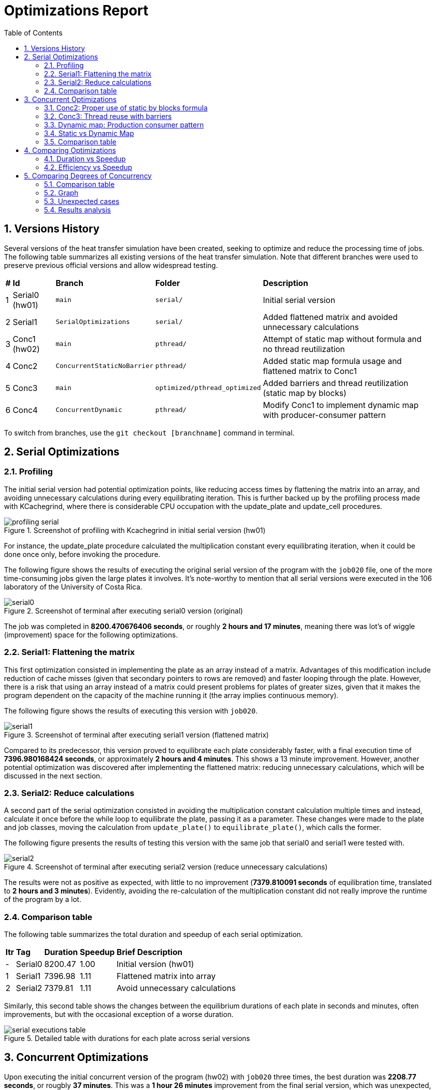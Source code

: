 = Optimizations Report
:experimental:
:nofooter:
:source-highlighter: highlightjs
:sectnums:
:stem: latexmath
:toc:
:xrefstyle: short

== Versions History
Several versions of the heat transfer simulation have been created, seeking to optimize and reduce the processing time of jobs. The following table summarizes all existing versions of the heat transfer simulation. Note that different branches were used to preserve previous official versions and allow widespread testing.

[%autowidth]
|=== 
s|# s|Id s|Branch s|Folder s|Description
| 1 | Serial0 (hw01) m| main m| serial/ | Initial serial version
| 2 | Serial1 m| SerialOptimizations m| serial/ | Added flattened matrix and avoided unnecessary calculations
| 3 | Conc1 (hw02) m| main m|pthread/ | Attempt of static map without formula and no thread reutilization
| 4 | Conc2 m| ConcurrentStaticNoBarrier m|pthread/ | Added static map formula usage and flattened matrix to Conc1
| 5 | Conc3 m| main m|optimized/pthread_optimized | Added barriers and thread reutilization (static map by blocks)
| 6 | Conc4 m| ConcurrentDynamic m|pthread/ | Modify Conc1 to implement dynamic map with producer-consumer pattern
|===

To switch from branches, use the `git checkout [branchname]` command in terminal.

== Serial Optimizations
=== Profiling
The initial serial version had potential optimization points, like reducing access times by flattening the matrix into an array, and avoiding unnecessary calculations during every equilibrating iteration. This is further backed up by the profiling process made with KCachegrind, where there is considerable CPU occupation with the update_plate and update_cell procedures. 

[[img_profiling]]
.Screenshot of profiling with Kcachegrind in initial serial version (hw01)
image::images/profiling/profiling_serial.png[]

For instance, the update_plate procedure calculated the multiplication constant every equilibrating iteration, when it could be done once only, before invoking the procedure.

The following figure shows the results of executing the original serial version of the program with the `job020` file, one of the more time-consuming jobs given the large plates it involves. It's note-worthy to mention that all serial versions were executed in the 106 laboratory of the University of Costa Rica.

[[img_serial0]]
.Screenshot of terminal after executing serial0 version (original)
image::images/serial_executions/serial0.png[]

The job was completed in *8200.470676406 seconds*, or roughly *2 hours and 17 minutes*, meaning there was lot's of wiggle (improvement) space for the following optimizations.

=== Serial1: Flattening the matrix
This first optimization consisted in implementing the plate as an array instead of a matrix. Advantages of this modification include reduction of cache misses (given that secondary pointers to rows are removed) and faster looping through the plate. However, there is a risk that using an array instead of a matrix could present problems for plates of greater sizes, given that it makes the program dependent on the capacity of the machine running it (the array implies continuous memory).

The following figure shows the results of executing this version with `job020`.

[[img_serial1]]
.Screenshot of terminal after executing serial1 version (flattened matrix)
image::images/serial_executions/serial1.png[]

Compared to its predecessor, this version proved to equilibrate each plate considerably faster, with a final execution time of *7396.980168424 seconds*, or approximately *2 hours and 4 minutes*. This shows a 13 minute improvement. However, another potential optimization was discovered after implementing the flattened matrix: reducing unnecessary calculations, which will be discussed in the next section.

=== Serial2: Reduce calculations
A second part of the serial optimization consisted in avoiding the multiplication constant calculation multiple times and instead, calculate it once before the while loop to equilibrate the plate, passing it as a parameter. These changes were made to the plate and job classes, moving the calculation from `update_plate()` to `equilibrate_plate()`, which calls the former.

The following figure presents the results of testing this version with the same job that serial0 and serial1 were tested with.

[[img_serial2]]
.Screenshot of terminal after executing serial2 version (reduce unnecessary calculations)
image::images/serial_executions/serial2.png[]

The results were not as positive as expected, with little to no improvement (*7379.810091 seconds* of equilibration time, translated to *2 hours and 3 minutes*). Evidently, avoiding the re-calculation of the multiplication constant did not really improve the runtime of the program by a lot.

=== Comparison table
The following table summarizes the total duration and speedup of each serial optimization.

[%autowidth]
|===
s| Itr s| Tag s| Duration s| Speedup s| Brief Description
|- | Serial0 | 8200.47 | 1.00 | Initial version (hw01)
|1 | Serial1 | 7396.98 | 1.11 | Flattened matrix into array
|2 | Serial2 | 7379.81 | 1.11 | Avoid unnecessary calculations
|===

Similarly, this second table shows the changes between the equilibrium durations of each plate in seconds and minutes, often improvements, but with the occasional exception of a worse duration.

[[img_serial_table]]
.Detailed table with durations for each plate across serial versions
image::images/serial_executions/serial_executions_table.png[]

== Concurrent Optimizations
Upon executing the initial concurrent version of the program (hw02) with `job020` three times, the best duration was *2208.77 seconds*, or rougbly *37 minutes*. This was a *1 hour 26 minutes* improvement from the final serial version, which was unexpected, given the inadequate distribution of rows and the creates and joins for each state of the simulation. 

This is better demonstrated with the callgrind profiling, executed with the `job002` file.

[[img_profiling_conc_main]]
.Main thread part profiling
image::images/profiling/profiling_concurrent_hw02.png[]

In <<img_profiling_conc_main>>, it's evident that the pthread_create() function occupies the CPU more, and the procedures to create and join threads are called several times. Thus, this will be one of the main points to optimize.

=== Conc2: Proper use of static by blocks formula
The initial concurrent version implemented a static map by blocks, but without using the proper formula. Thus, the first optimization that could be done was properly distributing the rows with the formula. This optimization was implemented by only changing the distribution process for each plate, and resulted in a minimal improvement in execution time (*2118.08 seconds*, around *36 minutes*) relative to the initial concurrent version.

=== Conc3: Thread reuse with barriers
The previous optimization's poor performance could be due to the thread creation and join process, which was still hindering the program's execution time. Thus, the next step was to avoid that, by reusing the threads and coordinating with barriers. This meant that threads were created once and joined once, and the procedure each thread ran would not stop until the plate was equilibrated.

The results for this optimization were not as groundbreaking as expected, with a best duration of *2044.78302451 seconds*, or approximately *35 minutes*, a mere 1 minute improvement from Conc2 and 2 minutes compared to the initial version. However, it was the optimization that yielded the best speedup (3.61 times faster) and efficiency (0.90 or 90%) relative to the final serial version.

=== Dynamic map: Production consumer pattern
To test out the alternative map type, a producer consumer pattern was identified in the simulation: the main thread assigned rows by enqueing them to a monitor and secondary threads consumed from them. After completing each state, the main thread would determine if the plate was equilibrated, and moved on to the next one if it was ready. After simulating all plates, the main thread would send stop conditions to the threads through the queue, and then join them.

This solution assured a singular point of creation and termination (join) for threads, even less than the thread reuse approach. However, the results of executing the program with the same job as the static map versions proved to have longer durations on average, with the fastest time being *2533.100336547 seconds* (almost *43 minutes*).

Though still a 1 hour and 20 minute improvement compared to the final serial version, it had the worst speedup (*2.91 times faster*) and efficiency (*0.73 or 73% more efficient*) from all of the concurrent optimizations.

=== Static vs Dynamic Map
As it was mentioned before, the dynamic map approach had worse duration, speedup and efficiency compared to the static map one, with a 0.7 difference in speedup and 0.17 difference for efficiency, totalling an 8 minute difference between the two.

Nonetheless, this was an expected outcome, given that dynamic mapping is more unpredicatble than static mapping. Moreover, for this problem, where plates have fixed equilibrium times, the ideal map type is static.

In summary, both map types incremented the simulation's speed, but *static mapping by blocks proved to be more efficient*.

=== Comparison table
The following table summarizes the total duration, speedup, and efficiency of each concurrent optimization, using the final serial version as a baseline.

[%autowidth]
|===
s| Itr s| Tag s| Duration s| Speedup s| Efficiency s| Brief Description
|- | Serial2 | 7379.81 | 1.00 | 1.00 | Final serial version
|1 | Conc1 | 2208.77 | 3.34 | 0.84 | Initial concurrent version (hw02)
|2 | Conc2 | 2118.08 | 3.48 | 0.87 | Static map (no thread reuse)
|3 | Conc3 | 2044.78 | 3.61 | 0.90 | Static map with barriers
|4 | - | 2533.10 | 2.91 | 0.73 | Dynamic map
|===

Moreover, this table shows more specific durations for each plate's heat transfer simulation, for the executions with the best times across concurrent versions.

[[img_conc_table]]
.Detailed table with durations for each plate across concurrent versions
image::images/conc_executions/conc_executions_table.png[]

NOTE: Screenshots of all concurrent executions, made in the Poas cluster with the same amount of threads as cores available (4), can be found in the `images/conc_executions/` folder.

To summarize, the proper static map by blocks solution had the best results of the concurrent optimizations, and thus will be considered the final concurrent version.

== Comparing Optimizations
To properly show the potential of optimizing with concurrency, a comparison between the serial and concurrent optimizations can be made. The difference in duration, speedup, and efficiency between each relevant version (initial serial, final serial, initial concurrent, and final concurrent) will be visualized with graphs. Two comparisons will be presented: duration with speedup, and efficiency with speedup.

=== Duration vs Speedup
As it has been stated, there was a significant improvement in duration from the initial serial version (SerialI), to the final concurrent version (static-map-b). The following graph (<<graph_dur_vs_speedup>>) traces the decrease in execution time working the same "heavy" job file, *from 2 hours to just half an hour*, along with a notable increase in speedup across versions, calculated by dividing the initial time (Serial1's duration) with the optimization's duration. static-map-b, which implemented static mapping by blocks, was 3.61 times faster than the original version, proving to be the best of all the versions of the program.

[[graph_dur_vs_speedup]]
.Graph for duration-speedup comparison
image::images/duration_vs_speedup.svg[]

NOTE: static-map-n, has n standing for no barriers, and the final version has a b at the end for barriers.

=== Efficiency vs Speedup
Efficiency, calculated by dividing the speedup with the amount of threads used in the execution, represents whether the speedup was acceptable in relation to the resources used to achieve it. In <<graph_eff_vs_speedup>>, one can notice that for the concurrent versions, the efficiency is maintained fairly high for both, meaning that using an amount of threads equal to the amount of cores available (in this case, 4) in the simulation is worth the considerable speedup both achieve.

[[graph_eff_vs_speedup]]
.Graph for efficiency-speedup comparison
image::images/efficiency_vs_speedup.svg[]

NOTE: Though normally a number bellow 1, the efficiency is reported as a percentage in the graph.

== Comparing Degrees of Concurrency
Apart from comparing optimizations, another variable one could compare is the effect of the degree of concurrency (amount of threads utilized) on the execution of the program. To test this out, different thread amounts were defined based on the amount of CPU's in the executing computer. Given that the Poas cluster was used, and the nodes had 4 cores, 4 threads would be the 1C that adjusted the other thread counts.

=== Comparison table
Index for the comparison table, presenting the specific thread amounts given the case we are trying to test.
[%autowidth]
|===
s| Tag s| Amount of threads
| S | 1 thread (final serial version)
| 1 | 1 thread (ran with final concurrent version)
| hC | As many threads as half the amount of the CPU's in the executing computer (2)
| 1C | As many threads the amount CPU's in the executing computer (4)
| 2C | Twice as many threads as the amount of CPU's in the executing computer (8)
| 4C | Four times as many threads as the amount of CPU's in the executing computer (16)
| D | As many threads as the max amount of decomposition units in job (8190)
|===

The following table presents the best speedups and efficiencies from executing the final concurrent version to complete `job020` with different amount of threads, using the final serial version as a baseline.

[%autowidth]
|===
s| Tag s| Duration (seconds) s| Speedup (times) s| Efficiency (%)
|S | 7379.82 | 1.00 | 1.00
|1 | 6281.27 | 1.17 | 1.00
|hC | 3431.15 | 2.15 | 1.08
|1C | 2044.78| 3.61 | 0.90
|2C | 2142.34 | 3.44 | 0.43
|4C | 2267.211806733| 3.26 | 0.2
|D | > 7200 | 1.02 | 0
|===

NOTE: All concurrent versions were at least executed twice. Screenshots of these executions, made in the Poas cluster, can be found in the `images/conc_executions/conc_final_threads/` folder.

=== Graph
[[graph_conc_degree]]
.Graph for degree of concurrence comparison
image::images/conc_degree_comp.svg[]

=== Unexpected cases
TWo of the results stand out due to their peculiarty. First of all, the executions with half as many threads as CPU's were available in the nodes of the cluster always resulted in an efficiency greater than 1 (relative to the final serial version), despite implementing the same algorithm as the serial version.

Moreover, the executions with D amount of threads (in this case, 8190), exceeded the two hours of execution time, thus it was terminated by the cluster. Nonetheless, the efficiency proved to be 0 even if the minimum value: two hours, was temporarily placed in its place.

=== Results analysis
After analyzing <<graph_conc_degree>>, and the charts, it's clear that the intersection between efficiency and speedup regarding thread amount, occurs in 1C, where the "default" amount of threads are used. It's interesting to note that this was also an inflection point, where amounts leading up had better and better results, and the amounts following it caused no increase in speedup, with the efficiency quickly crashing down to 0 by the tests.

This is likely due to the fact that 1C made the most out of the CPU's available without having to share them with other threads. Also, given the many serialized parts in the final concurrent version (barriers and mutex), coordination between more threads made the waits longer, thus the execution times were worse.

In conclusion, for this program, the degree of concurrency with the best performance is equal to the amount of CPU's available in the executing machine.
